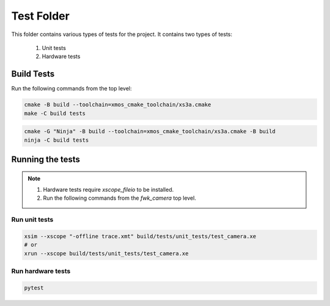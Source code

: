 ================================
Test Folder
================================

This folder contains various types of tests for the project.
It contains two types of tests:
    1. Unit tests
    2. Hardware tests


Build Tests
=============

Run the following commands from the top level:

.. code-block:: console
    
    cmake -B build --toolchain=xmos_cmake_toolchain/xs3a.cmake
    make -C build tests

.. code-block:: console

    cmake -G "Ninja" -B build --toolchain=xmos_cmake_toolchain/xs3a.cmake -B build
    ninja -C build tests


Running the tests
=================

.. note::
  1. Hardware tests require `xscope_fileio` to be installed.
  2. Run the following commands from the `fwk_camera` top level.

Run unit tests
--------------

.. code-block:: bash

    xsim --xscope "-offline trace.xmt" build/tests/unit_tests/test_camera.xe
    # or
    xrun --xscope build/tests/unit_tests/test_camera.xe

Run hardware tests
------------------

.. code-block:: bash

   pytest

